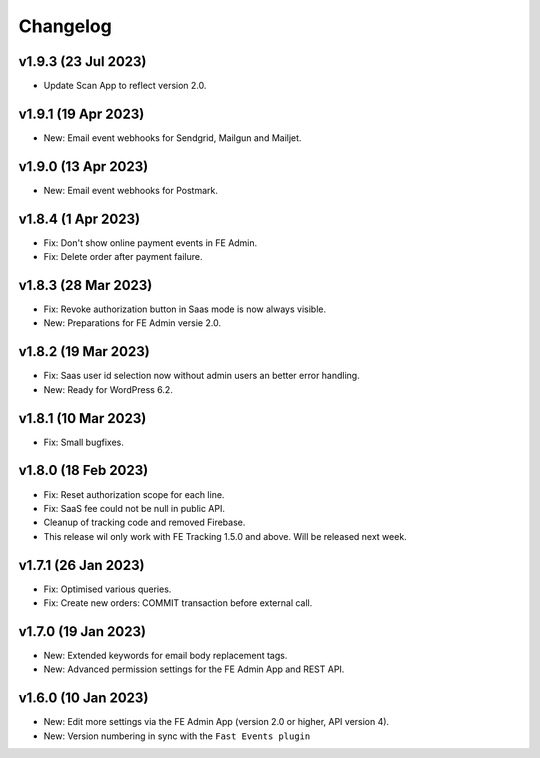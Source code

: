 Changelog
=========

v1.9.3 (23 Jul 2023)
--------------------
* Update Scan App to reflect version 2.0.

v1.9.1 (19 Apr 2023)
--------------------
* New: Email event webhooks for Sendgrid, Mailgun and Mailjet.

v1.9.0 (13 Apr 2023)
--------------------
* New: Email event webhooks for Postmark.

v1.8.4 (1 Apr 2023)
-------------------
* Fix: Don't show online payment events in FE Admin.
* Fix: Delete order after payment failure.

v1.8.3 (28 Mar 2023)
--------------------
* Fix: Revoke authorization button in Saas mode is now always visible.
* New: Preparations for FE Admin versie 2.0.

v1.8.2 (19 Mar 2023)
--------------------
* Fix: Saas user id selection now without admin users an better error handling.
* New: Ready for WordPress 6.2.

v1.8.1 (10 Mar 2023)
--------------------
* Fix: Small bugfixes.

v1.8.0 (18 Feb 2023)
--------------------
* Fix: Reset authorization scope for each line.
* Fix: SaaS fee could not be null in public API.
* Cleanup of tracking code and removed Firebase.
* This release wil only work with FE Tracking 1.5.0 and above. Will be released next week.

v1.7.1 (26 Jan 2023)
--------------------
* Fix: Optimised various queries.
* Fix: Create new orders: COMMIT transaction before external call.

v1.7.0 (19 Jan 2023)
--------------------
* New: Extended keywords for email body replacement tags.
* New: Advanced permission settings for the FE Admin App and REST API.

v1.6.0 (10 Jan 2023)
--------------------
* New: Edit more settings via the FE Admin App (version 2.0 or higher, API version 4).
* New: Version numbering in sync with the ``Fast Events plugin``

